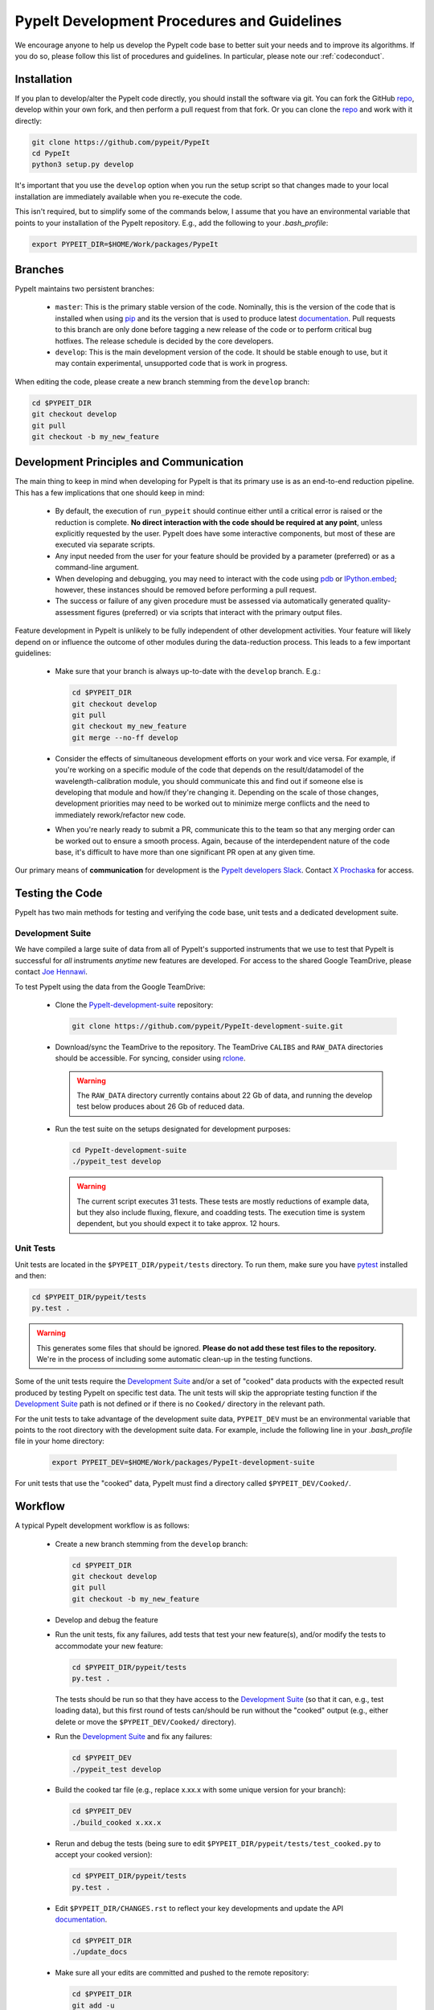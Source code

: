 .. _bumpversion: https://pypi.org/project/bumpversion/

.. _repo: https://github.com/pypeit/PypeIt

.. _PypeIt-development-suite: https://github.com/pypeit/PypeIt-development-suite

.. _Sphinx: https://www.sphinx-doc.org/en/master/index.html

.. _reStructuredText: http://docutils.sourceforge.net/rst.html

.. _Google-format docstrings: https://sphinxcontrib-napoleon.readthedocs.io/en/latest/example_google.html#example-google

.. _Numpy-format docstrings: https://sphinxcontrib-napoleon.readthedocs.io/en/latest/example_numpy.html#example-numpy

.. _rclone: https://rclone.org/

.. _pip: https://pip.pypa.io/en/stable/

.. _pdb: https://docs.python.org/3/library/pdb.html

.. _IPython.embed: https://ipython.readthedocs.io/en/stable/api/generated/IPython.terminal.embed.html#function

.. _pytest: https://docs.pytest.org/en/latest/

.. _documentation: https://pypeit.readthedocs.io/en/latest/

.. _Joe Hennawi: joe@physics.ucsb.edu

.. _X Prochaska: xavier@ucolick.org

.. _development:

PypeIt Development Procedures and Guidelines
============================================

We encourage anyone to help us develop the PypeIt code base to better
suit your needs and to improve its algorithms.  If you do so, please
follow this list of procedures and guidelines.  In particular, please
note our :ref:`codeconduct`.

Installation
------------

If you plan to develop/alter the PypeIt code directly, you should
install the software via git.  You can fork the GitHub `repo`_, develop
within your own fork, and then perform a pull request from that fork.
Or you can clone the `repo`_ and work with it directly:

.. code-block:: bash

    git clone https://github.com/pypeit/PypeIt
    cd PypeIt
    python3 setup.py develop

It's important that you use the ``develop`` option when you run the
setup script so that changes made to your local installation are
immediately available when you re-execute the code.

This isn't required, but to simplify some of the commands below, I
assume that you have an environmental variable that points to your
installation of the PypeIt repository.  E.g., add the following to your
`.bash_profile`:

.. code-block:: bash

    export PYPEIT_DIR=$HOME/Work/packages/PypeIt

Branches
--------

PypeIt maintains two persistent branches:

 * ``master``: This is the primary stable version of the code.
   Nominally, this is the version of the code that is installed when
   using `pip`_ and its the version that is used to produce latest
   `documentation`_.  Pull requests to this branch are only done before
   tagging a new release of the code or to perform critical bug
   hotfixes.  The release schedule is decided by the core developers.

 * ``develop``: This is the main development version of the code.  It
   should be stable enough to use, but it may contain experimental,
   unsupported code that is work in progress.

When editing the code, please create a new branch stemming from the
``develop`` branch:

.. code-block:: bash

    cd $PYPEIT_DIR
    git checkout develop
    git pull
    git checkout -b my_new_feature

Development Principles and Communication
----------------------------------------

The main thing to keep in mind when developing for PypeIt is that its
primary use is as an end-to-end reduction pipeline.  This has a few
implications that one should keep in mind:

 * By default, the execution of ``run_pypeit`` should continue either
   until a critical error is raised or the reduction is complete.  **No
   direct interaction with the code should be required at any point**,
   unless explicitly requested by the user.  PypeIt does have some
   interactive components, but most of these are executed via separate
   scripts.

 * Any input needed from the user for your feature should be provided by
   a parameter (preferred) or as a command-line argument.

 * When developing and debugging, you may need to interact with the code
   using `pdb`_ or `IPython.embed`_; however, these instances should be
   removed before performing a pull request.

 * The success or failure of any given procedure must be assessed via
   automatically generated quality-assessment figures (preferred) or via
   scripts that interact with the primary output files.

Feature development in PypeIt is unlikely to be fully independent of
other development activities.  Your feature will likely depend on or
influence the outcome of other modules during the data-reduction
process.  This leads to a few important guidelines:

 * Make sure that your branch is always up-to-date with the ``develop``
   branch.  E.g.:

   .. code-block:: bash

        cd $PYPEIT_DIR
        git checkout develop
        git pull
        git checkout my_new_feature
        git merge --no-ff develop

 * Consider the effects of simultaneous development efforts on your work
   and vice versa.  For example, if you're working on a specific module
   of the code that depends on the result/datamodel of the
   wavelength-calibration module, you should communicate this and find
   out if someone else is developing that module and how/if they're
   changing it.  Depending on the scale of those changes, development
   priorities may need to be worked out to minimize merge conflicts and
   the need to immediately rework/refactor new code.

 * When you're nearly ready to submit a PR, communicate this to the team
   so that any merging order can be worked out to ensure a smooth
   process.  Again, because of the interdependent nature of the code
   base, it's difficult to have more than one significant PR open at any
   given time.

Our primary means of **communication** for development is the `PypeIt
developers Slack <https://pypeit.slack.com>`_.  Contact `X Prochaska`_ for
access.

Testing the Code
----------------

PypeIt has two main methods for testing and verifying the code base,
unit tests and a dedicated development suite.

Development Suite
~~~~~~~~~~~~~~~~~

We have compiled a large suite of data from all of PypeIt's supported
instruments that we use to test that PypeIt is successful for *all*
instruments *anytime* new features are developed.  For access to the
shared Google TeamDrive, please contact `Joe Hennawi`_.

To test PypeIt using the data from the Google TeamDrive:

 * Clone the `PypeIt-development-suite`_ repository:

   .. code-block:: bash

        git clone https://github.com/pypeit/PypeIt-development-suite.git

 * Download/sync the TeamDrive to the repository.  The TeamDrive
   ``CALIBS`` and ``RAW_DATA`` directories should be accessible.  For
   syncing, consider using `rclone`_.

   .. warning::

        The ``RAW_DATA`` directory currently contains about 22 Gb of
        data, and running the develop test below produces about 26 Gb of
        reduced data.

 * Run the test suite on the setups designated for development purposes:

   .. code-block:: bash
        
        cd PypeIt-development-suite
        ./pypeit_test develop

   .. warning::
        
        The current script executes 31 tests.  These tests are mostly
        reductions of example data, but they also include fluxing,
        flexure, and coadding tests.  The execution time is system
        dependent, but you should expect it to take approx. 12 hours.

Unit Tests
~~~~~~~~~~

Unit tests are located in the ``$PYPEIT_DIR/pypeit/tests`` directory.  To run
them, make sure you have `pytest`_ installed and then:

.. code-block:: bash

    cd $PYPEIT_DIR/pypeit/tests
    py.test .

.. warning::

    This generates some files that should be ignored.  **Please do not
    add these test files to the repository.**  We're in the process of
    including some automatic clean-up in the testing functions.

Some of the unit tests require the `Development Suite`_ and/or a set of
"cooked" data products with the expected result produced by testing
PypeIt on specific test data.  The unit tests will skip the appropriate
testing function if the `Development Suite`_ path is not defined or if
there is no ``Cooked/`` directory in the relevant path.

For the unit tests to take advantage of the development suite data,
``PYPEIT_DEV`` must be an environmental variable that points to the root
directory with the development suite data.  For example, include the
following line in your `.bash_profile` file in your home directory:

    .. code-block:: bash

        export PYPEIT_DEV=$HOME/Work/packages/PypeIt-development-suite
        
For unit tests that use the "cooked" data, PypeIt must find a directory
called ``$PYPEIT_DEV/Cooked/``.

Workflow
--------

A typical PypeIt development workflow is as follows:

 * Create a new branch stemming from the ``develop`` branch:

   .. code-block:: bash

        cd $PYPEIT_DIR
        git checkout develop
        git pull
        git checkout -b my_new_feature

 * Develop and debug the feature

 * Run the unit tests, fix any failures, add tests that test your new
   feature(s), and/or modify the tests to accommodate your new feature:

   .. code-block:: bash

        cd $PYPEIT_DIR/pypeit/tests
        py.test .

   The tests should be run so that they have access to the `Development
   Suite`_ (so that it can, e.g., test loading data), but this first
   round of tests can/should be run without the "cooked" output (e.g.,
   either delete or move the ``$PYPEIT_DEV/Cooked/`` directory).

 * Run the `Development Suite`_ and fix any failures:

   .. code-block:: bash
        
        cd $PYPEIT_DEV
        ./pypeit_test develop

 * Build the cooked tar file (e.g., replace x.xx.x with some unique
   version for your branch):
 
   .. code-block:: bash
        
        cd $PYPEIT_DEV
        ./build_cooked x.xx.x

 * Rerun and debug the tests (being sure to edit
   ``$PYPEIT_DIR/pypeit/tests/test_cooked.py`` to accept your cooked
   version):

   .. code-block:: bash

        cd $PYPEIT_DIR/pypeit/tests
        py.test .

 * Edit ``$PYPEIT_DIR/CHANGES.rst`` to reflect your key developments and
   update the API `documentation`_.

   .. code-block:: bash

        cd $PYPEIT_DIR
        ./update_docs

 * Make sure all your edits are committed and pushed to the remote
   repository:

   .. code-block:: bash

        cd $PYPEIT_DIR
        git add -u
        git commit -m 'final prep for PR'
        git push

 * `Submit a Pull Request (PR)
   <https://github.com/pypeit/PypeIt/compare>`_. Unless otherwise
   requested, all PRs should be submitted to the ``develop`` branch.

Pull Request Acceptance Requirements
------------------------------------

Once you've submitted a pull request, we'll review your PR and provide
comments on the code.  The minimum requirements for acceptance of a PR
are as follows:

 * If your PR introduces a new instrument that PypeIt is to support for
   the long term, this instrument *must* be added to the `Development
   Suite`_.  That means raw data should be added to the TeamDrive and a
   relevant test should be added to the ``$PYPEIT_DEV/pypeit_test``
   script (via a PR to the `PypeIt-development-suite`_) such that the
   new instrument is included in list of instruments tested by executing
   ``./pypeit_test develop``).

 * The continuous-integration tests performed by TravisCI on the remote
   repository must pass.

 * You have to post a successful report resulting from your execution of
   both the `Unit Tests`_ and the `Development Suite`_.  You should also
   have uploaded the "cooked" data to the TeamDrive; e.g.:

   .. code-block:: bash

        rclone copyto Cooked_pypeit_dev_vx.xx.x.tar.gz gdv:Cooked_pypeit_dev_vx.xx.x.tar.gz

   .. figure:: figures/tests_success.png

        Example posting of successful tests.

   For hotfixes, these tests can be circumvented at the discretion of
   the core developers in the cases where the hotfix is obviously
   correct.

 * All new methods and classes must be at least minimally documented.
   "Minimally documented" means that each method has a docstring that
   gives at least (1) a one sentence description of the purpose of the
   method, (2) a complete list of the required and optional arguments
   and their meaning, (3) a description of the returned objects, if
   there are any.  Documentation is expected to adhere to `Sphinx`_
   syntax; i.e., the docstrings should be `reStructuredText`_.  We
   accept both `Google-format docstrings`_ and `Numpy-format
   docstrings`_, but the former is preferred.

 * The docstrings for any changes to existing methods that were altered
   must have been modified so that they are up-to-date and accurate.

 * Spurious commented code used for debugging or testing is fine, but
   please let us know if you want it to be kept by adding a relevant
   comment, something like ``# TODO: Keep this around for now``, at the
   beginning of the commented block.  Otherwise, we're likely to remove
   the commented code when we come across it.

 * "Unsupported code," that is code that is experimental and still work
   in progress, should be minimized as much as is reasonable.  The
   relevant code block should be clearly marked as experimental or WIP,
   and it should not be executed by the main PypeIt executable,
   ``run_pypeit``.

 * At least two reviewers must accept the code.

Tagging Protocol
----------------

The core development team will regularly tag "release" versions of the
repository.  Tagging a release version of the code is triggered anytime
a hotfix or the development branch of the code is merged into ``master``.
The tagging process is as follows:

 * The intent to tag a new version is announced via a `New Issue
   <https://github.com/pypeit/PypeIt/issues/new>`_ posted to the repo.
   Core developers then have 24 hours to indicate if there's any reason
   to hold off for a minor but critical development that should first be
   merged into ``develop``.  This "grace" period can be circumvented for
   critical hotfixes to ``master``.

 * If the intent is to merge ``develop`` into ``master``, a new branch
   is created that stages the development code for tagging and merging:

   .. code-block:: bash

        cd $PYPEIT_DIR
        git checkout develop
        git pull
        git checkout -b staged

   At this point, additional development can continue by performing PRs
   to the existing ``develop`` branch; however, ``staged`` should be
   considered frozen except for the normal activities associated with a
   PR.

 * A `PR <https://github.com/pypeit/PypeIt/compare>`_ is then issued to
   merge ``staged`` into ``master`` and must meet the same `Pull Request
   Acceptance Requirements`_ when merging new branches into ``develop``.
   For these merges, particular attention should be paid to the accuracy
   of the `documentation`_ and isolation of any code that is
   "unsupported."

 * Once the PR is accepted *but before being merged into master*, the
   code is tagged as follows (uses `bumpversion`_):

    .. code-block:: bash

        cd $PYPEIT_DIR

        # Edit CHANGES.rst to reflect the ending of a development phase
        vi CHANGES.rst
        git add -u
        git commit -m 'tag CHANGES'

        # Increment the version from 'dev' to a release version and tag
        bumpversion release --verbose --tag --commit

        # Push the changes and the new tag
        git push
        git push --tags

 * The PR is accepted and ``staged`` is merged into ``master``.

 * The tag is released for `pip`_ installation.

 * A branch is created to advance the version of the code to a
   development version string and to update ``develop`` with the new
   master:

    .. code-block:: bash

        cd $PYPEIT_DIR

        # Branch from master
        git checkout master
        git pull
        git checkout -b devup

        # Increment the version to 'dev'
        bumpversion patch --verbose --commit

        # Edit CHANGES.rst to begin the new dev section
        vi CHANGES.rst
        git add -u
        git commit -m 'CHANGES'

 * A quick PR is issued that pulls ``devup`` into ``develop``.  All of
   the `Pull Request Acceptance Requirements`_ should already be
   satisfied, meaning that the PR should be quickly accepted and merged.

----

This document was developed and mutually agreed upon by: Kyle Westfall

*Last Modified: 19 Nov 2019*


